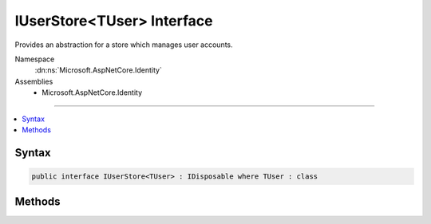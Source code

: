 

IUserStore<TUser> Interface
===========================






Provides an abstraction for a store which manages user accounts.


Namespace
    :dn:ns:`Microsoft.AspNetCore.Identity`
Assemblies
    * Microsoft.AspNetCore.Identity

----

.. contents::
   :local:









Syntax
------

.. code-block:: csharp

    public interface IUserStore<TUser> : IDisposable where TUser : class








.. dn:interface:: Microsoft.AspNetCore.Identity.IUserStore`1
    :hidden:

.. dn:interface:: Microsoft.AspNetCore.Identity.IUserStore<TUser>

Methods
-------

.. dn:interface:: Microsoft.AspNetCore.Identity.IUserStore<TUser>
    :noindex:
    :hidden:

    
    .. dn:method:: Microsoft.AspNetCore.Identity.IUserStore<TUser>.CreateAsync(TUser, System.Threading.CancellationToken)
    
        
    
        
        Creates the specified <em>user</em> in the user store.
    
        
    
        
        :param user: The user to create.
        
        :type user: TUser
    
        
        :param cancellationToken: The :any:`System.Threading.CancellationToken` used to propagate notifications that the operation should be canceled.
        
        :type cancellationToken: System.Threading.CancellationToken
        :rtype: System.Threading.Tasks.Task<System.Threading.Tasks.Task`1>{Microsoft.AspNetCore.Identity.IdentityResult<Microsoft.AspNetCore.Identity.IdentityResult>}
        :return: The :any:`System.Threading.Tasks.Task` that represents the asynchronous operation, containing the :any:`Microsoft.AspNetCore.Identity.IdentityResult` of the creation operation.
    
        
        .. code-block:: csharp
    
            Task<IdentityResult> CreateAsync(TUser user, CancellationToken cancellationToken)
    
    .. dn:method:: Microsoft.AspNetCore.Identity.IUserStore<TUser>.DeleteAsync(TUser, System.Threading.CancellationToken)
    
        
    
        
        Deletes the specified <em>user</em> from the user store.
    
        
    
        
        :param user: The user to delete.
        
        :type user: TUser
    
        
        :param cancellationToken: The :any:`System.Threading.CancellationToken` used to propagate notifications that the operation should be canceled.
        
        :type cancellationToken: System.Threading.CancellationToken
        :rtype: System.Threading.Tasks.Task<System.Threading.Tasks.Task`1>{Microsoft.AspNetCore.Identity.IdentityResult<Microsoft.AspNetCore.Identity.IdentityResult>}
        :return: The :any:`System.Threading.Tasks.Task` that represents the asynchronous operation, containing the :any:`Microsoft.AspNetCore.Identity.IdentityResult` of the update operation.
    
        
        .. code-block:: csharp
    
            Task<IdentityResult> DeleteAsync(TUser user, CancellationToken cancellationToken)
    
    .. dn:method:: Microsoft.AspNetCore.Identity.IUserStore<TUser>.FindByIdAsync(System.String, System.Threading.CancellationToken)
    
        
    
        
        Finds and returns a user, if any, who has the specified <em>userId</em>.
    
        
    
        
        :param userId: The user ID to search for.
        
        :type userId: System.String
    
        
        :param cancellationToken: The :any:`System.Threading.CancellationToken` used to propagate notifications that the operation should be canceled.
        
        :type cancellationToken: System.Threading.CancellationToken
        :rtype: System.Threading.Tasks.Task<System.Threading.Tasks.Task`1>{TUser}
        :return: 
            The :any:`System.Threading.Tasks.Task` that represents the asynchronous operation, containing the user matching the specified <em>userId</em> if it exists.
    
        
        .. code-block:: csharp
    
            Task<TUser> FindByIdAsync(string userId, CancellationToken cancellationToken)
    
    .. dn:method:: Microsoft.AspNetCore.Identity.IUserStore<TUser>.FindByNameAsync(System.String, System.Threading.CancellationToken)
    
        
    
        
        Finds and returns a user, if any, who has the specified normalized user name.
    
        
    
        
        :param normalizedUserName: The normalized user name to search for.
        
        :type normalizedUserName: System.String
    
        
        :param cancellationToken: The :any:`System.Threading.CancellationToken` used to propagate notifications that the operation should be canceled.
        
        :type cancellationToken: System.Threading.CancellationToken
        :rtype: System.Threading.Tasks.Task<System.Threading.Tasks.Task`1>{TUser}
        :return: 
            The :any:`System.Threading.Tasks.Task` that represents the asynchronous operation, containing the user matching the specified <em>normalizedUserName</em> if it exists.
    
        
        .. code-block:: csharp
    
            Task<TUser> FindByNameAsync(string normalizedUserName, CancellationToken cancellationToken)
    
    .. dn:method:: Microsoft.AspNetCore.Identity.IUserStore<TUser>.GetNormalizedUserNameAsync(TUser, System.Threading.CancellationToken)
    
        
    
        
        Gets the normalized user name for the specified <em>user</em>.
    
        
    
        
        :param user: The user whose normalized name should be retrieved.
        
        :type user: TUser
    
        
        :param cancellationToken: The :any:`System.Threading.CancellationToken` used to propagate notifications that the operation should be canceled.
        
        :type cancellationToken: System.Threading.CancellationToken
        :rtype: System.Threading.Tasks.Task<System.Threading.Tasks.Task`1>{System.String<System.String>}
        :return: The :any:`System.Threading.Tasks.Task` that represents the asynchronous operation, containing the normalized user name for the specified <em>user</em>.
    
        
        .. code-block:: csharp
    
            Task<string> GetNormalizedUserNameAsync(TUser user, CancellationToken cancellationToken)
    
    .. dn:method:: Microsoft.AspNetCore.Identity.IUserStore<TUser>.GetUserIdAsync(TUser, System.Threading.CancellationToken)
    
        
    
        
        Gets the user identifier for the specified <em>user</em>.
    
        
    
        
        :param user: The user whose identifier should be retrieved.
        
        :type user: TUser
    
        
        :param cancellationToken: The :any:`System.Threading.CancellationToken` used to propagate notifications that the operation should be canceled.
        
        :type cancellationToken: System.Threading.CancellationToken
        :rtype: System.Threading.Tasks.Task<System.Threading.Tasks.Task`1>{System.String<System.String>}
        :return: The :any:`System.Threading.Tasks.Task` that represents the asynchronous operation, containing the identifier for the specified <em>user</em>.
    
        
        .. code-block:: csharp
    
            Task<string> GetUserIdAsync(TUser user, CancellationToken cancellationToken)
    
    .. dn:method:: Microsoft.AspNetCore.Identity.IUserStore<TUser>.GetUserNameAsync(TUser, System.Threading.CancellationToken)
    
        
    
        
        Gets the user name for the specified <em>user</em>.
    
        
    
        
        :param user: The user whose name should be retrieved.
        
        :type user: TUser
    
        
        :param cancellationToken: The :any:`System.Threading.CancellationToken` used to propagate notifications that the operation should be canceled.
        
        :type cancellationToken: System.Threading.CancellationToken
        :rtype: System.Threading.Tasks.Task<System.Threading.Tasks.Task`1>{System.String<System.String>}
        :return: The :any:`System.Threading.Tasks.Task` that represents the asynchronous operation, containing the name for the specified <em>user</em>.
    
        
        .. code-block:: csharp
    
            Task<string> GetUserNameAsync(TUser user, CancellationToken cancellationToken)
    
    .. dn:method:: Microsoft.AspNetCore.Identity.IUserStore<TUser>.SetNormalizedUserNameAsync(TUser, System.String, System.Threading.CancellationToken)
    
        
    
        
        Sets the given normalized name for the specified <em>user</em>.
    
        
    
        
        :param user: The user whose name should be set.
        
        :type user: TUser
    
        
        :param normalizedName: The normalized name to set.
        
        :type normalizedName: System.String
    
        
        :param cancellationToken: The :any:`System.Threading.CancellationToken` used to propagate notifications that the operation should be canceled.
        
        :type cancellationToken: System.Threading.CancellationToken
        :rtype: System.Threading.Tasks.Task
        :return: The :any:`System.Threading.Tasks.Task` that represents the asynchronous operation.
    
        
        .. code-block:: csharp
    
            Task SetNormalizedUserNameAsync(TUser user, string normalizedName, CancellationToken cancellationToken)
    
    .. dn:method:: Microsoft.AspNetCore.Identity.IUserStore<TUser>.SetUserNameAsync(TUser, System.String, System.Threading.CancellationToken)
    
        
    
        
        Sets the given <em>userName</em> for the specified <em>user</em>.
    
        
    
        
        :param user: The user whose name should be set.
        
        :type user: TUser
    
        
        :param userName: The user name to set.
        
        :type userName: System.String
    
        
        :param cancellationToken: The :any:`System.Threading.CancellationToken` used to propagate notifications that the operation should be canceled.
        
        :type cancellationToken: System.Threading.CancellationToken
        :rtype: System.Threading.Tasks.Task
        :return: The :any:`System.Threading.Tasks.Task` that represents the asynchronous operation.
    
        
        .. code-block:: csharp
    
            Task SetUserNameAsync(TUser user, string userName, CancellationToken cancellationToken)
    
    .. dn:method:: Microsoft.AspNetCore.Identity.IUserStore<TUser>.UpdateAsync(TUser, System.Threading.CancellationToken)
    
        
    
        
        Updates the specified <em>user</em> in the user store.
    
        
    
        
        :param user: The user to update.
        
        :type user: TUser
    
        
        :param cancellationToken: The :any:`System.Threading.CancellationToken` used to propagate notifications that the operation should be canceled.
        
        :type cancellationToken: System.Threading.CancellationToken
        :rtype: System.Threading.Tasks.Task<System.Threading.Tasks.Task`1>{Microsoft.AspNetCore.Identity.IdentityResult<Microsoft.AspNetCore.Identity.IdentityResult>}
        :return: The :any:`System.Threading.Tasks.Task` that represents the asynchronous operation, containing the :any:`Microsoft.AspNetCore.Identity.IdentityResult` of the update operation.
    
        
        .. code-block:: csharp
    
            Task<IdentityResult> UpdateAsync(TUser user, CancellationToken cancellationToken)
    

